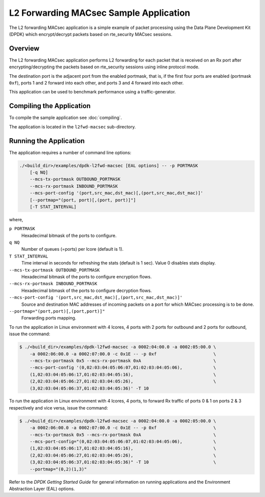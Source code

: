 .. SPDX-License-Identifier: BSD-3-Clause
   Copyright(C) 2023 Marvell.

L2 Forwarding MACsec Sample Application
=======================================

The L2 forwarding MACsec application is a simple example of packet processing
using the Data Plane Development Kit (DPDK) which encrypt/decrypt packets
based on rte_security MACsec sessions.

Overview
--------

The L2 forwarding MACsec application performs L2 forwarding for each packet
that is received on an Rx port after encrypting/decrypting the packets
based on rte_security sessions using inline protocol mode.

The destination port is the adjacent port from the enabled portmask, that is,
if the first four ports are enabled (portmask ``0xf``),
ports 1 and 2 forward into each other, and ports 3 and 4 forward into each other.

This application can be used to benchmark performance using a traffic-generator.

Compiling the Application
-------------------------

To compile the sample application see :doc:`compiling`.

The application is located in the ``l2fwd-macsec`` sub-directory.

Running the Application
-----------------------

The application requires a number of command line options:

.. code-block:: console

   ./<build_dir>/examples/dpdk-l2fwd-macsec [EAL options] -- -p PORTMASK
       [-q NQ]
       --mcs-tx-portmask OUTBOUND_PORTMASK
       --mcs-rx-portmask INBOUND_PORTMASK
       --mcs-port-config '(port,src_mac,dst_mac)[,(port,src_mac,dst_mac)]'
       [--portmap="(port, port)[,(port, port)]"]
       [-T STAT_INTERVAL]

where,

``p PORTMASK``
  Hexadecimal bitmask of the ports to configure.

``q NQ``
  Number of queues (=ports) per lcore (default is 1).

``T STAT_INTERVAL``
  Time interval in seconds for refreshing the stats (default is 1 sec).
  Value 0 disables stats display.

``--mcs-tx-portmask OUTBOUND_PORTMASK``
  Hexadecimal bitmask of the ports to configure encryption flows.

``--mcs-rx-portmask INBOUND_PORTMASK``
  Hexadecimal bitmask of the ports to configure decryption flows.

``--mcs-port-config '(port,src_mac,dst_mac)[,(port,src_mac,dst_mac)]'``
  Source and destination MAC addresses of incoming packets
  on a port for which MACsec processing is to be done.

``--portmap="(port,port)[,(port,port)]"``
  Forwarding ports mapping.

To run the application in Linux environment with 4 lcores,
4 ports with 2 ports for outbound and 2 ports for outbound,
issue the command:

.. code-block:: console

   $ ./<build_dir>/examples/dpdk-l2fwd-macsec -a 0002:04:00.0 -a 0002:05:00.0 \
       -a 0002:06:00.0 -a 0002:07:00.0 -c 0x1E -- -p 0xf                      \
       --mcs-tx-portmask 0x5 --mcs-rx-portmask 0xA                            \
       --mcs-port-config '(0,02:03:04:05:06:07,01:02:03:04:05:06),            \
       (1,02:03:04:05:06:17,01:02:03:04:05:16),                               \
       (2,02:03:04:05:06:27,01:02:03:04:05:26),                               \
       (3,02:03:04:05:06:37,01:02:03:04:05:36)' -T 10

To run the application in Linux environment with 4 lcores, 4 ports,
to forward Rx traffic of ports 0 & 1 on ports 2 & 3 respectively and vice versa,
issue the command:

.. code-block:: console

   $ ./<build_dir>/examples/dpdk-l2fwd-macsec -a 0002:04:00.0 -a 0002:05:00.0 \
       -a 0002:06:00.0 -a 0002:07:00.0 -c 0x1E -- -p 0xf                      \
       --mcs-tx-portmask 0x5 --mcs-rx-portmask 0xA                            \
       --mcs-port-config="(0,02:03:04:05:06:07,01:02:03:04:05:06),            \
       (1,02:03:04:05:06:17,01:02:03:04:05:16),                               \
       (2,02:03:04:05:06:27,01:02:03:04:05:26),                               \
       (3,02:03:04:05:06:37,01:02:03:04:05:36)" -T 10                         \
       --portmap="(0,2)(1,3)"

Refer to the *DPDK Getting Started Guide* for general information on running applications
and the Environment Abstraction Layer (EAL) options.
